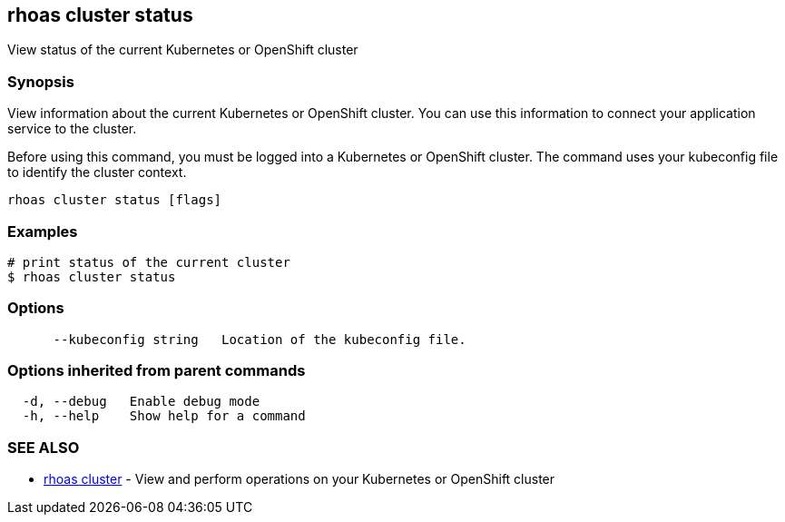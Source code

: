 == rhoas cluster status

ifdef::env-github,env-browser[:relfilesuffix: .adoc]

View status of the current Kubernetes or OpenShift cluster

=== Synopsis

View information about the current Kubernetes or OpenShift cluster. 
You can use this information to connect your application service to the cluster.

Before using this command, you must be logged into a Kubernetes or OpenShift 
cluster. The command uses your kubeconfig file to identify the cluster context.


....
rhoas cluster status [flags]
....

=== Examples

....
# print status of the current cluster
$ rhoas cluster status

....

=== Options

....
      --kubeconfig string   Location of the kubeconfig file.
....

=== Options inherited from parent commands

....
  -d, --debug   Enable debug mode
  -h, --help    Show help for a command
....

=== SEE ALSO

* link:rhoas_cluster{relfilesuffix}[rhoas cluster]	 - View and perform operations on your Kubernetes or OpenShift cluster

